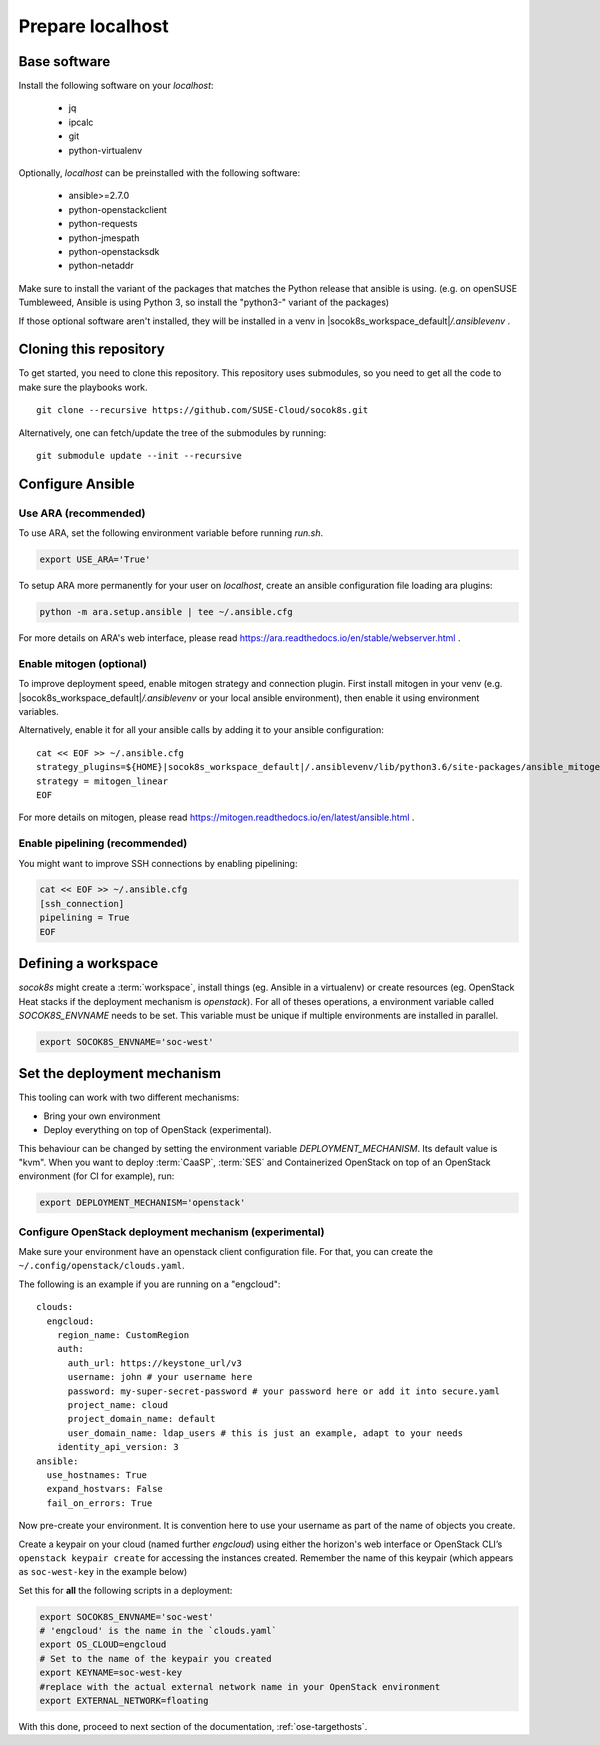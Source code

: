 .. _ose-localhost:

Prepare localhost
=================

.. blockdiag::

   blockdiag {
     default_fontsize = 11;
     localhost [label="Prepare localhost"]
     ses [label="Deploy SES"]
     caasp [label="Deploy CaaS Platform"]
     deployer [label="Deploy deployer\n(optional)"]
     enroll_caasp [label="Enroll CaaS Platform Nodes"]

     configure [label="Configure\n Cloud"]
     setup_caasp_workers [label="Setup CaaS Platform\nworker nodes"]
     patch_upstream [label="Apply patches\nfrom upstream\n(for developers)"]
     build_images [label="Build Docker images\n(for developers)"]
     deploy_airship [label="Deploy Airship"]
     deploy_openstack [label="Deploy OpenStack"]

     localhost -> ses;

     group {
       localhost
       color="red"
     }

     group {
       color = "#EEEEEE"
       label = "Setup hosts"
       ses -> caasp;
       caasp -> deployer [folded];
       deployer -> enroll_caasp;
     }

     enroll_caasp -> configure [folded];

     configure -> setup_caasp_workers;

     group {
       color = "#EEEEEE"
       label = "Cloud Deployment"
       setup_caasp_workers -> patch_upstream;
       patch_upstream -> build_images;
       build_images -> deploy_airship [folded];
       setup_caasp_workers -> deploy_airship;
       deploy_airship -> deploy_openstack;
     }
   }


Base software
-------------

Install the following software on your `localhost`:

  * jq
  * ipcalc
  * git
  * python-virtualenv

Optionally, `localhost` can be preinstalled with the following software:

  * ansible>=2.7.0
  * python-openstackclient
  * python-requests
  * python-jmespath
  * python-openstacksdk
  * python-netaddr

Make sure to install the variant of the packages that matches the Python
release that ansible is using. (e.g. on openSUSE Tumbleweed, Ansible is using
Python 3, so install the "python3-" variant of the packages)

If those optional software aren't installed, they will be installed in a
venv in |socok8s_workspace_default|\ `/.ansiblevenv` .

Cloning this repository
-----------------------

To get started, you need to clone this repository. This repository uses
submodules, so you need to get all the code to make sure the playbooks
work.

::

   git clone --recursive https://github.com/SUSE-Cloud/socok8s.git

Alternatively, one can fetch/update the tree of the submodules by
running:

::

   git submodule update --init --recursive

Configure Ansible
-----------------

Use ARA (recommended)
~~~~~~~~~~~~~~~~~~~~~

To use ARA, set the following environment variable before running `run.sh`.

.. code-block:: console

   export USE_ARA='True'

To setup ARA more permanently for your user on `localhost`, create an ansible
configuration file loading ara plugins:

.. code-block:: console

   python -m ara.setup.ansible | tee ~/.ansible.cfg

For more details on ARA's web interface, please read
https://ara.readthedocs.io/en/stable/webserver.html .

Enable mitogen (optional)
~~~~~~~~~~~~~~~~~~~~~~~~~

To improve deployment speed, enable mitogen strategy and connection plugin.
First install mitogen in your venv (e.g. |socok8s_workspace_default|\ `/.ansiblevenv` 
or your local ansible environment), then enable it using environment variables.

Alternatively, enable it for all your ansible calls by adding it to your
ansible configuration:

.. we need parsed-literal instead of code-block here. Otherwise the variable substitute does not work
.. parsed-literal::

   cat << EOF >> ~/.ansible.cfg
   strategy_plugins=${HOME}\ |socok8s_workspace_default|\ /.ansiblevenv/lib/python3.6/site-packages/ansible_mitogen/plugins/strategy
   strategy = mitogen_linear
   EOF

For more details on mitogen, please read
https://mitogen.readthedocs.io/en/latest/ansible.html .

Enable pipelining (recommended)
~~~~~~~~~~~~~~~~~~~~~~~~~~~~~~~

You might want to improve SSH connections by enabling pipelining:

.. code-block:: console

   cat << EOF >> ~/.ansible.cfg
   [ssh_connection]
   pipelining = True
   EOF

.. _deploymechanism:

Defining a workspace
--------------------

`socok8s` might create a :term:`workspace`, install things (eg. Ansible in a
virtualenv) or create resources (eg. OpenStack Heat stacks if the deployment
mechanism is `openstack`). For all of theses operations, a environment variable
called `SOCOK8S_ENVNAME` needs to be set. This variable must be unique if
multiple environments are installed in parallel.

.. code-block:: console

   export SOCOK8S_ENVNAME='soc-west'


Set the deployment mechanism
--------------------------

This tooling can work with two different mechanisms:

* Bring your own environment
* Deploy everything on top of OpenStack (experimental).

This behaviour can be changed by setting the environment variable
`DEPLOYMENT_MECHANISM`. Its default value is "kvm". When you want
to deploy :term:`CaaSP`, :term:`SES` and Containerized OpenStack on top of an
OpenStack environment (for CI for example), run:

.. code-block:: console

   export DEPLOYMENT_MECHANISM='openstack'

.. _configureopenstackdeploymentmechanism:

Configure OpenStack deployment mechanism (experimental)
~~~~~~~~~~~~~~~~~~~~~~~~~~~~~~~~~~~~~~~~~~~~~~~~~~~~~~~

Make sure your environment have an openstack client configuration file.
For that, you can create the ``~/.config/openstack/clouds.yaml``.

The following is an example if you are running on a "engcloud":

::

   clouds:
     engcloud:
       region_name: CustomRegion
       auth:
         auth_url: https://keystone_url/v3
         username: john # your username here
         password: my-super-secret-password # your password here or add it into secure.yaml
         project_name: cloud
         project_domain_name: default
         user_domain_name: ldap_users # this is just an example, adapt to your needs
       identity_api_version: 3
   ansible:
     use_hostnames: True
     expand_hostvars: False
     fail_on_errors: True

Now pre-create your environment. It is convention here to use your username
as part of the name of objects you create.

Create a keypair on your cloud (named further *engcloud*) using either the
horizon's web interface or OpenStack CLI’s ``openstack keypair create`` for
accessing the instances created. Remember the name of this keypair (which
appears as ``soc-west-key`` in the example below)

Set this for **all** the following scripts in a deployment:

.. code-block:: console

   export SOCOK8S_ENVNAME='soc-west'
   # 'engcloud' is the name in the `clouds.yaml`
   export OS_CLOUD=engcloud
   # Set to the name of the keypair you created
   export KEYNAME=soc-west-key
   #replace with the actual external network name in your OpenStack environment
   export EXTERNAL_NETWORK=floating

With this done, proceed to next section of the documentation,
:ref:`ose-targethosts`.
